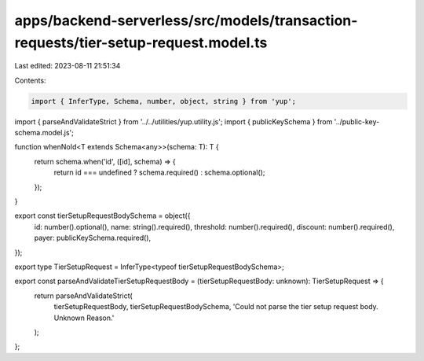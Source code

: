 apps/backend-serverless/src/models/transaction-requests/tier-setup-request.model.ts
===================================================================================

Last edited: 2023-08-11 21:51:34

Contents:

.. code-block:: ts

    import { InferType, Schema, number, object, string } from 'yup';
import { parseAndValidateStrict } from '../../utilities/yup.utility.js';
import { publicKeySchema } from '../public-key-schema.model.js';

function whenNoId<T extends Schema<any>>(schema: T): T {
    return schema.when('id', ([id], schema) => {
        return id === undefined ? schema.required() : schema.optional();
    });
}

export const tierSetupRequestBodySchema = object({
    id: number().optional(),
    name: string().required(),
    threshold: number().required(),
    discount: number().required(),
    payer: publicKeySchema.required(),
});

export type TierSetupRequest = InferType<typeof tierSetupRequestBodySchema>;

export const parseAndValidateTierSetupRequestBody = (tierSetupRequestBody: unknown): TierSetupRequest => {
    return parseAndValidateStrict(
        tierSetupRequestBody,
        tierSetupRequestBodySchema,
        'Could not parse the tier setup request body. Unknown Reason.'
    );
};


